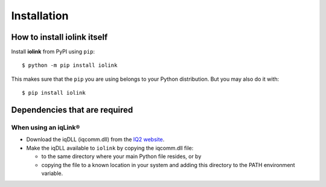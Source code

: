 ============
Installation
============

How to install iolink itself
----------------------------

Install **iolink** from PyPI using ``pip``:
::

    $ python -m pip install iolink

This makes sure that the ``pip`` you are using belongs to your Python distribution. But you may also do it with:
::

    $ pip install iolink

Dependencies that are required
------------------------------

When using an iqLink®
~~~~~~~~~~~~~~~~~~~~~

* Download the iqDLL (iqcomm.dll) from the `IQ2 website <https://www.iq2-development.com/downloads.html>`__.
* Make the iqDLL available to ``iolink`` by copying the iqcomm.dll file:

  * to the same directory where your main Python file resides, or by
  * copying the file to a known location in your system and adding this directory to the PATH environment variable.